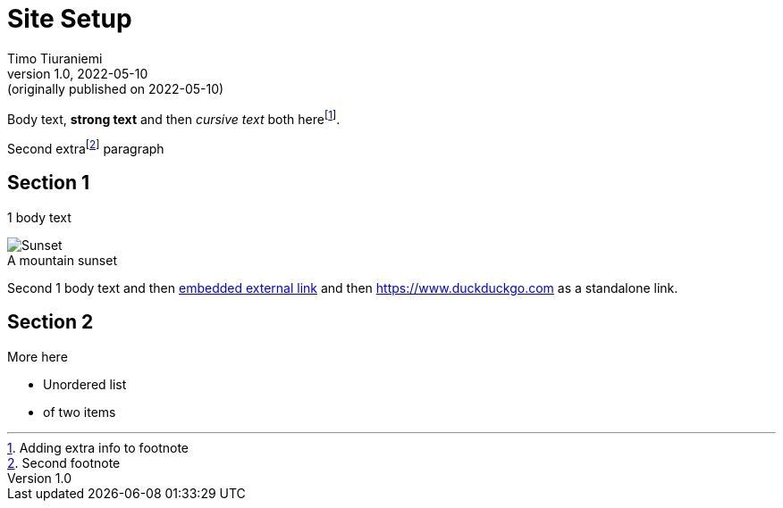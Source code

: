= Site Setup
Timo Tiuraniemi
1.0, 2022-05-10: (originally published on 2022-05-10)
:keywords: smalltech, technology
:figure-caption!:

Body text, *strong text* and then _cursive text_ both herefootnote:[Adding extra info to footnote].

Second extrafootnote:[Second footnote] paragraph

== Section 1

1 body text

.A mountain sunset
image::/static/setup.jpg[Sunset]

Second 1 body text and then https://www.wikipedia.org[embedded external link,title=Wikipedia] and then https://www.duckduckgo.com as a standalone link.

== Section 2

More here

* Unordered list
* of two items

